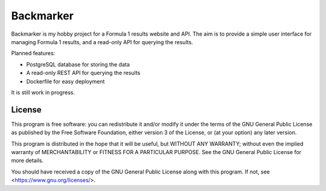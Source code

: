 Backmarker
==========

Backmarker is my hobby project for a Formula 1 results website and API.
The aim is to provide a simple user interface for managing Formula 1
results, and a read-only API for querying the results.

Planned features:

* PostgreSQL database for storing the data
* A read-only REST API for querying the results
* Dockerfile for easy deployment

It is still work in progress.

License
-------

This program is free software: you can redistribute it and/or modify
it under the terms of the GNU General Public License as published by
the Free Software Foundation, either version 3 of the License, or
(at your option) any later version.

This program is distributed in the hope that it will be useful,
but WITHOUT ANY WARRANTY; without even the implied warranty of
MERCHANTABILITY or FITNESS FOR A PARTICULAR PURPOSE.  See the
GNU General Public License for more details.

You should have received a copy of the GNU General Public License
along with this program.  If not, see <https://www.gnu.org/licenses/>.
